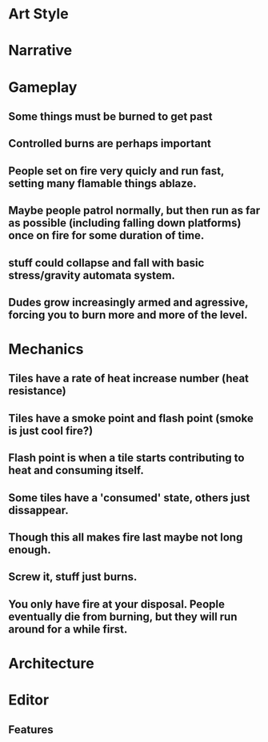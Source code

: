 * Art Style

* Narrative

* Gameplay
** Some things must be burned to get past
** Controlled burns are perhaps important
** People set on fire very quicly and run fast, setting many flamable things ablaze.
** Maybe people patrol normally, but then run as far as possible (including falling down platforms) once on fire for some duration of time.
** stuff could collapse and fall with basic stress/gravity automata system.
** Dudes grow increasingly armed and agressive, forcing you to burn more and more of the level.


* Mechanics
** Tiles have a rate of heat increase number (heat resistance)
** Tiles have a smoke point and flash point (smoke is just cool fire?)
** Flash point is when a tile starts contributing to heat and consuming itself.
** Some tiles have a 'consumed' state, others just dissappear.
** Though this all makes fire last maybe not long enough.
** Screw it, stuff just burns.
** You only have fire at your disposal. People eventually die from burning, but they will run around for a while first.


* Architecture

* Editor
** Features
*** 
